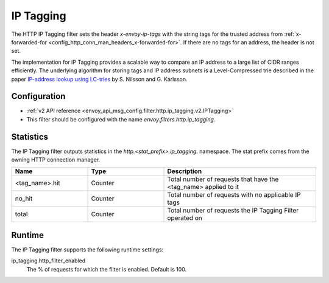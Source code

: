 .. _config_http_filters_ip_tagging:

IP Tagging
==========

The HTTP IP Tagging filter sets the header *x-envoy-ip-tags* with the string tags for the trusted address from
:ref:`x-forwarded-for <config_http_conn_man_headers_x-forwarded-for>`. If there are no tags for an address,
the header is not set.

The implementation for IP Tagging provides a scalable way to compare an IP address to a large list of CIDR
ranges efficiently. The underlying algorithm for storing tags and IP address subnets is a Level-Compressed trie
described in the paper `IP-address lookup using
LC-tries <https://www.nada.kth.se/~snilsson/publications/IP-address-lookup-using-LC-tries/>`_ by S. Nilsson and
G. Karlsson.


Configuration
-------------
* :ref:`v2 API reference <envoy_api_msg_config.filter.http.ip_tagging.v2.IPTagging>`
* This filter should be configured with the name *envoy.filters.http.ip_tagging*.

Statistics
----------

The IP Tagging filter outputs statistics in the *http.<stat_prefix>.ip_tagging.* namespace. The stat prefix comes from
the owning HTTP connection manager.

.. csv-table::
  :header: Name, Type, Description
  :widths: 1, 1, 2

        <tag_name>.hit, Counter, Total number of requests that have the <tag_name> applied to it
        no_hit, Counter, Total number of requests with no applicable IP tags
        total, Counter, Total number of requests the IP Tagging Filter operated on

Runtime
-------

The IP Tagging filter supports the following runtime settings:

ip_tagging.http_filter_enabled
    The % of requests for which the filter is enabled. Default is 100.
